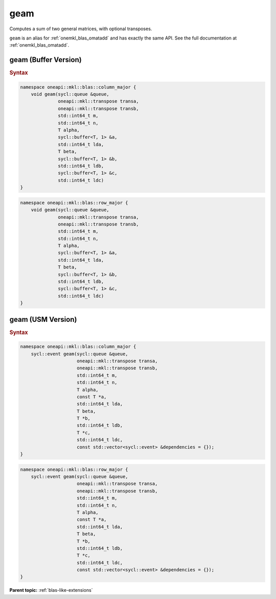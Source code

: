 .. SPDX-FileCopyrightText: 2022 Intel Corporation
..
.. SPDX-License-Identifier: CC-BY-4.0

.. _onemkl_blas_geam:

geam
====

Computes a sum of two general matrices, with optional transposes.

``geam`` is an alias for :ref:`onemkl_blas_omatadd` and has exactly the same API.
See the full documentation at :ref:`onemkl_blas_omatadd`.


.. _onemkl_blas_geam_buffer:

geam (Buffer Version)
---------------------

.. rubric:: Syntax

.. code-block:: cpp

   namespace oneapi::mkl::blas::column_major {
       void geam(sycl::queue &queue,
                 oneapi::mkl::transpose transa,
                 oneapi::mkl::transpose transb,
                 std::int64_t m,
                 std::int64_t n,
                 T alpha,
                 sycl::buffer<T, 1> &a,
                 std::int64_t lda,
                 T beta,
                 sycl::buffer<T, 1> &b,
                 std::int64_t ldb,
                 sycl::buffer<T, 1> &c,
                 std::int64_t ldc)
   }
.. code-block:: cpp

   namespace oneapi::mkl::blas::row_major {
       void geam(sycl::queue &queue,
                 oneapi::mkl::transpose transa,
                 oneapi::mkl::transpose transb,
                 std::int64_t m,
                 std::int64_t n,
                 T alpha,
                 sycl::buffer<T, 1> &a,
                 std::int64_t lda,
                 T beta,
                 sycl::buffer<T, 1> &b,
                 std::int64_t ldb,
                 sycl::buffer<T, 1> &c,
                 std::int64_t ldc)
   }


.. _onemkl_blas_geam_usm:
   
geam (USM Version)
------------------

.. rubric:: Syntax

.. code-block:: cpp

   namespace oneapi::mkl::blas::column_major {
       sycl::event geam(sycl::queue &queue,
                        oneapi::mkl::transpose transa,
                        oneapi::mkl::transpose transb,
                        std::int64_t m,
                        std::int64_t n,
                        T alpha,
                        const T *a,
                        std::int64_t lda,
                        T beta,
                        T *b,
                        std::int64_t ldb,
                        T *c,
                        std::int64_t ldc,
                        const std::vector<sycl::event> &dependencies = {});
   }
.. code-block:: cpp

   namespace oneapi::mkl::blas::row_major {
       sycl::event geam(sycl::queue &queue,
                        oneapi::mkl::transpose transa,
                        oneapi::mkl::transpose transb,
                        std::int64_t m,
                        std::int64_t n,
                        T alpha,
                        const T *a,
                        std::int64_t lda,
                        T beta,
                        T *b,
                        std::int64_t ldb,
                        T *c,
                        std::int64_t ldc,
                        const std::vector<sycl::event> &dependencies = {});
   }


**Parent topic:** :ref:`blas-like-extensions`

